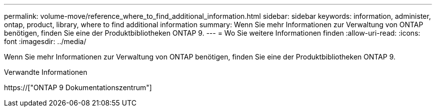 ---
permalink: volume-move/reference_where_to_find_additional_information.html 
sidebar: sidebar 
keywords: information, administer, ontap, product, library, where to find additional information 
summary: Wenn Sie mehr Informationen zur Verwaltung von ONTAP benötigen, finden Sie eine der Produktbibliotheken ONTAP 9. 
---
= Wo Sie weitere Informationen finden
:allow-uri-read: 
:icons: font
:imagesdir: ../media/


[role="lead"]
Wenn Sie mehr Informationen zur Verwaltung von ONTAP benötigen, finden Sie eine der Produktbibliotheken ONTAP 9.

.Verwandte Informationen
https://["ONTAP 9 Dokumentationszentrum"]

